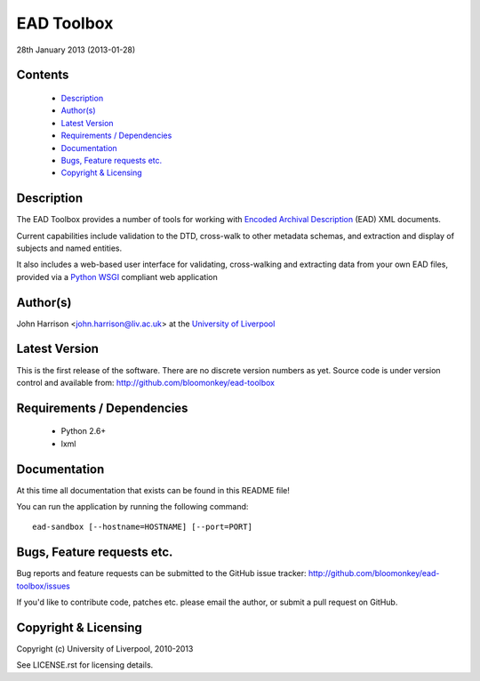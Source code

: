 EAD Toolbox
===========

28th January 2013 (2013-01-28)

Contents
--------

 - `Description`_
 - `Author(s)`_
 - `Latest Version`_
 - `Requirements / Dependencies`_
 - `Documentation`_
 - `Bugs, Feature requests etc.`_
 - `Copyright & Licensing`_
                                   

Description
-----------

The EAD Toolbox provides a number of tools for working with `Encoded Archival 
Description`_ (EAD) XML documents.

Current capabilities include validation to the DTD, cross-walk to other 
metadata schemas, and extraction and display of subjects and named entities.

It also includes a web-based user interface for validating, cross-walking and
extracting data from your own EAD files, provided via a Python_ WSGI_ compliant
web application


Author(s)
---------

John Harrison <john.harrison@liv.ac.uk> at the `University of Liverpool`_ 


Latest Version
--------------

This is the first release of the software. There are no discrete version 
numbers as yet. Source code is under version control and available from:
http://github.com/bloomonkey/ead-toolbox


Requirements / Dependencies
---------------------------

 - Python 2.6+
 - lxml
    

Documentation
-------------

At this time all documentation that exists can be found in this README file!

You can run the application by running the following command::

    ead-sandbox [--hostname=HOSTNAME] [--port=PORT]


Bugs, Feature requests etc.
---------------------------

Bug reports and feature requests can be submitted to the GitHub issue tracker:
http://github.com/bloomonkey/ead-toolbox/issues

If you'd like to contribute code, patches etc. please email the author, or
submit a pull request on GitHub.


Copyright & Licensing
---------------------

Copyright (c) University of Liverpool, 2010-2013

See LICENSE.rst for licensing details.


.. Links
.. _Python: http://www.python.org/
.. _WSGI: http://wsgi.org
.. _`Encoded Archival Description`: http://www.loc.gov/ead/
.. _`University of Liverpool`: http://www.liv.ac.uk
